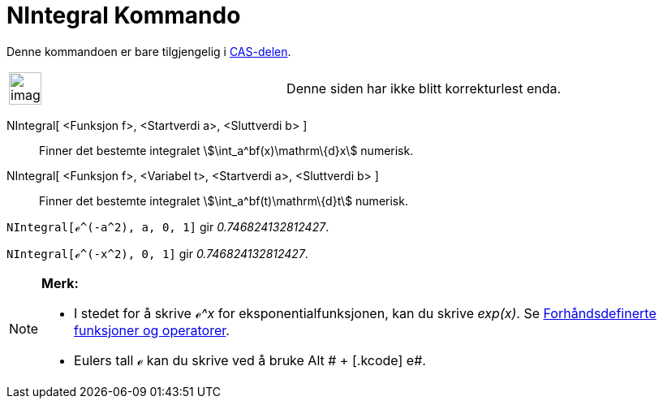 = NIntegral Kommando
:page-en: commands/NIntegral
ifdef::env-github[:imagesdir: /nb/modules/ROOT/assets/images]

Denne kommandoen er bare tilgjengelig i xref:/CAS_delen.adoc[CAS-delen].

[width="100%",cols="50%,50%",]
|===
a|
image:Ambox_content.png[image,width=40,height=40]

|Denne siden har ikke blitt korrekturlest enda.
|===

NIntegral[ <Funksjon f>, <Startverdi a>, <Sluttverdi b> ]::
  Finner det bestemte integralet stem:[\int_a^bf(x)\mathrm\{d}x] numerisk.
NIntegral[ <Funksjon f>, <Variabel t>, <Startverdi a>, <Sluttverdi b> ]::
  Finner det bestemte integralet stem:[\int_a^bf(t)\mathrm\{d}t] numerisk.

[EXAMPLE]
====

`++NIntegral[ℯ^(-a^2), a, 0, 1]++` gir _0.746824132812427_.

====

[EXAMPLE]
====

`++NIntegral[ℯ^(-x^2), 0, 1]++` gir _0.746824132812427_.

====

[NOTE]
====

*Merk:*

* I stedet for å skrive _ℯ^x_ for eksponentialfunksjonen, kan du skrive _exp(x)_. Se
xref:/Forhåndsdefinerte_funksjoner_og_operatorer.adoc[Forhåndsdefinerte funksjoner og operatorer].
* Eulers tall ℯ kan du skrive ved å bruke [.kcode]#Alt # + [.kcode]# e#.

====
